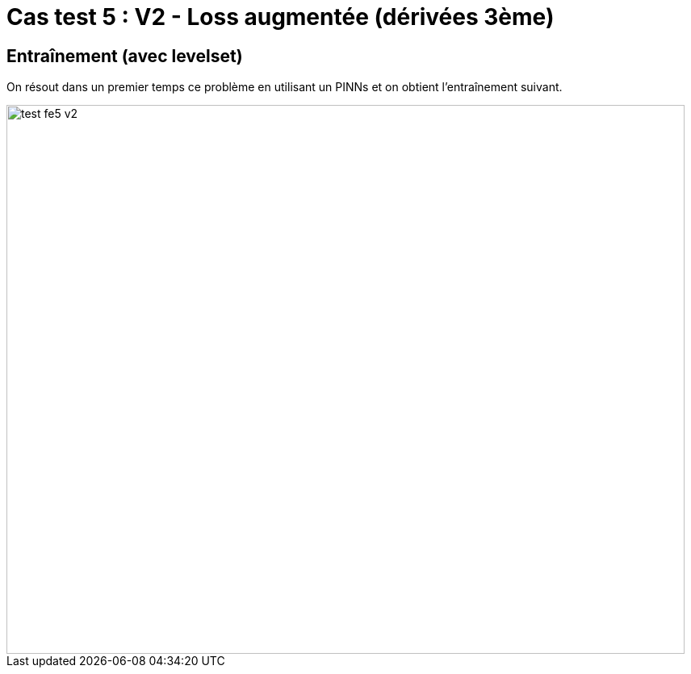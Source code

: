 # Cas test 5 : V2 - Loss augmentée (dérivées 3ème)
:training_dir: training/tests_2D/

## Entraînement (avec levelset)

On résout dans un premier temps ce problème en utilisant un PINNs et on obtient l'entraînement suivant.

image::{training_dir}test_fe5_v2.png[width=840.0,height=680.0]